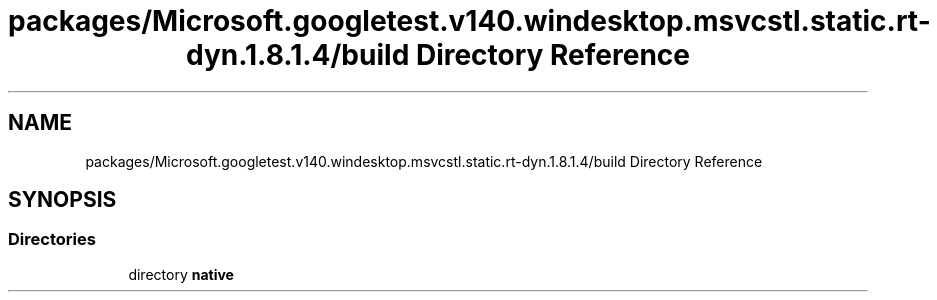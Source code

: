.TH "packages/Microsoft.googletest.v140.windesktop.msvcstl.static.rt-dyn.1.8.1.4/build Directory Reference" 3 "Mon Nov 8 2021" "Version 0.2.3" "Command Line Processor" \" -*- nroff -*-
.ad l
.nh
.SH NAME
packages/Microsoft.googletest.v140.windesktop.msvcstl.static.rt-dyn.1.8.1.4/build Directory Reference
.SH SYNOPSIS
.br
.PP
.SS "Directories"

.in +1c
.ti -1c
.RI "directory \fBnative\fP"
.br
.in -1c
